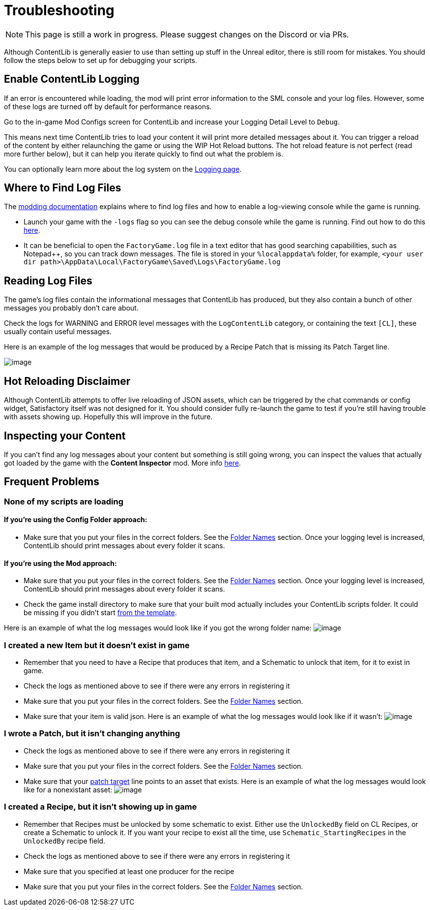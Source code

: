 = Troubleshooting

[NOTE]
====
This page is still a work in progress. Please suggest changes on the Discord or via PRs.
====

Although ContentLib is generally easier to use than setting up stuff in the Unreal editor,
there is still room for mistakes.
You should follow the steps below to set up for debugging your scripts.

== Enable ContentLib Logging

If an error is encountered while loading, the mod will print error information to the SML console and your log files.
However, some of these logs are turned off by default for performance reasons.

Go to the in-game Mod Configs screen for ContentLib and increase your Logging Detail Level to `Debug`.

This means next time ContentLib tries to load your content it will print more detailed messages about it.
You can trigger a reload of the content by either relaunching the game
or using the WIP Hot Reload buttons.
The hot reload feature is not perfect (read more further below), but it can help you iterate quickly to find out what the problem is.

You can optionally learn more about the log system on the xref:BackgroundInfo/Logging.adoc[Logging page].

== Where to Find Log Files

The link:https://docs.ficsit.app/satisfactory-modding/latest/Development/ModLoader/Logging.html#_viewing_logs[modding documentation] explains where to find log files and how to enable a log-viewing console while the game is running.

- Launch your game with the `-logs` flag so you can see the debug console while the game is running.
  Find out how to do this https://docs.ficsit.app/satisfactory-modding/latest/Development/ModLoader/Logging.html#_viewing_logs[here].
- It can be beneficial to open the `FactoryGame.log` file in a text editor that has good searching capabilities,
  such as Notepad++, so you can track down messages.
  The file is stored in your `%localappdata%` folder,
  for example, `<your user dir path>\AppData\Local\FactoryGame\Saved\Logs\FactoryGame.log`

== Reading Log Files

The game's log files contain the informational messages that ContentLib has produced,
but they also contain a bunch of other messages you probably don't care about.

Check the logs for WARNING and ERROR level messages with the `LogContentLib` category,
or containing the text `[CL]`, these usually contain useful messages.

Here is an example of the log messages that would be produced by a Recipe Patch that is missing its Patch Target line.

image:Tutorials/Troubleshooting/ExampleLogs_EmptyPatch.png[image]

== Hot Reloading Disclaimer

Although ContentLib attempts to offer live reloading of JSON assets,
which can be triggered by the chat commands or config widget,
Satisfactory itself was not designed for it.
You should consider fully re-launch the game to test if you're still having trouble with assets showing up.
Hopefully this will improve in the future.

== Inspecting your Content

If you can't find any log messages about your content but something is still going wrong,
you can inspect the values that actually got loaded by the game with the **Content Inspector** mod.
More info xref:Tutorials/ContentInspector.adoc[here].

== Frequent Problems

[id="ContentNotLoading"]
=== None of my scripts are loading

==== If you're using the Config Folder approach:

- Make sure that you put your files in the correct folders. See the xref:BackgroundInfo/FolderNames.adoc[Folder Names] section. Once your logging level is increased, ContentLib should print messages about every folder it scans.

==== If you're using the Mod approach:

- Make sure that you put your files in the correct folders. See the xref:BackgroundInfo/FolderNames.adoc[Folder Names] section. Once your logging level is increased, ContentLib should print messages about every folder it scans.
- Check the game install directory to make sure that your built mod actually includes your ContentLib scripts folder. It could be missing if you didn't start xref:Tutorials/Setup.adoc#_download_the_example_plugin_skeleton[from the template].

Here is an example of what the log messages would look like if you got the wrong folder name:
image:Tutorials/Troubleshooting/ExampleLogs_FoundNothing.png[image]

[id="MissingItem"]
=== I created a new Item but it doesn't exist in game

* Remember that you need to have a Recipe that produces that item, and a Schematic to unlock that item, for it to exist in game.
* Check the logs as mentioned above to see if there were any errors in registering it
* Make sure that you put your files in the correct folders. See the xref:BackgroundInfo/FolderNames.adoc[Folder Names] section.
* Make sure that your item is valid json.
  Here is an example of what the log messages would look like if it wasn't:
  image:Tutorials/Troubleshooting/ExampleLogs_ItemBadJson.png[image]

[id="DeadPatch"]
=== I wrote a Patch, but it isn't changing anything

* Check the logs as mentioned above to see if there were any errors in registering it
* Make sure that you put your files in the correct folders. See the xref:BackgroundInfo/FolderNames.adoc[Folder Names] section.
* Make sure that your xref:Features/Patching.adoc#_syntax[patch target] line points to an asset that exists.
  Here is an example of what the log messages would look like for a nonexistant asset:
  image:Tutorials/Troubleshooting/ExampleLogs_BadPatchAsset.png[image]

[id="MissingRecipe"]
=== I created a Recipe, but it isn't showing up in game

* Remember that Recipes must be unlocked by some schematic to exist. Either use the `UnlockedBy` field on CL Recipes, or create a Schematic to unlock it. If you want your recipe to exist all the time, use `Schematic_StartingRecipes` in the `UnlockedBy` recipe field.
* Check the logs as mentioned above to see if there were any errors in registering it
* Make sure that you specified at least one producer for the recipe
* Make sure that you put your files in the correct folders. See the xref:BackgroundInfo/FolderNames.adoc[Folder Names] section.
